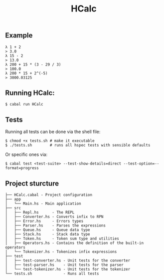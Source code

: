 #+title: HCalc

** Example
#+begin_src
λ 1 + 2
> 3.0
λ 15 - 2
> 13.0
λ 200 + 15 * (3 - 29 / 3)
> 100.0
λ 200 * 15 + 2^(-5)
> 3000.03125
#+end_src

** Running HCalc:
#+begin_src
$ cabal run HCalc
#+end_src

** Tests
Running all tests can be done via the shell file:
#+begin_src
$ chmod +x tests.sh # make it executable
$ ./tests.sh        # runs all hspec tests with sensible defaults
#+end_src

Or specific ones via:
#+begin_src
$ cabal test <test-suite> --test-show-details=direct --test-option=--format=progress
#+end_src

** Project sturcture
#+begin_src
├── HCalc.cabal - Project configuration
├── app
│   └── Main.hs - Main application
├── src
│   ├── Repl.hs      - The REPL
│   ├── Converter.hs - Converts infix to RPN
│   ├── Error.hs     - Errors types
│   ├── Parser.hs    - Parses the expressions
│   ├── Queue.hs     - Queue data type
│   ├── Stack.hs     - Stack data type
│   ├── Token.hs     - Token sum type and utilities
│   ├── Operators.hs - Contains the definition of the built-in operators
│   └── Tokenizer.hs - Tokenizes infix expressions
├── test
│   ├── test-converter.hs - Unit tests for the converter
│   ├── test-parser.hs    - Unit tests for the parser
│   └── test-tokenizer.hs - Unit tests for the tokenizer
└── tests.sh              - Runs all tests
#+end_src

